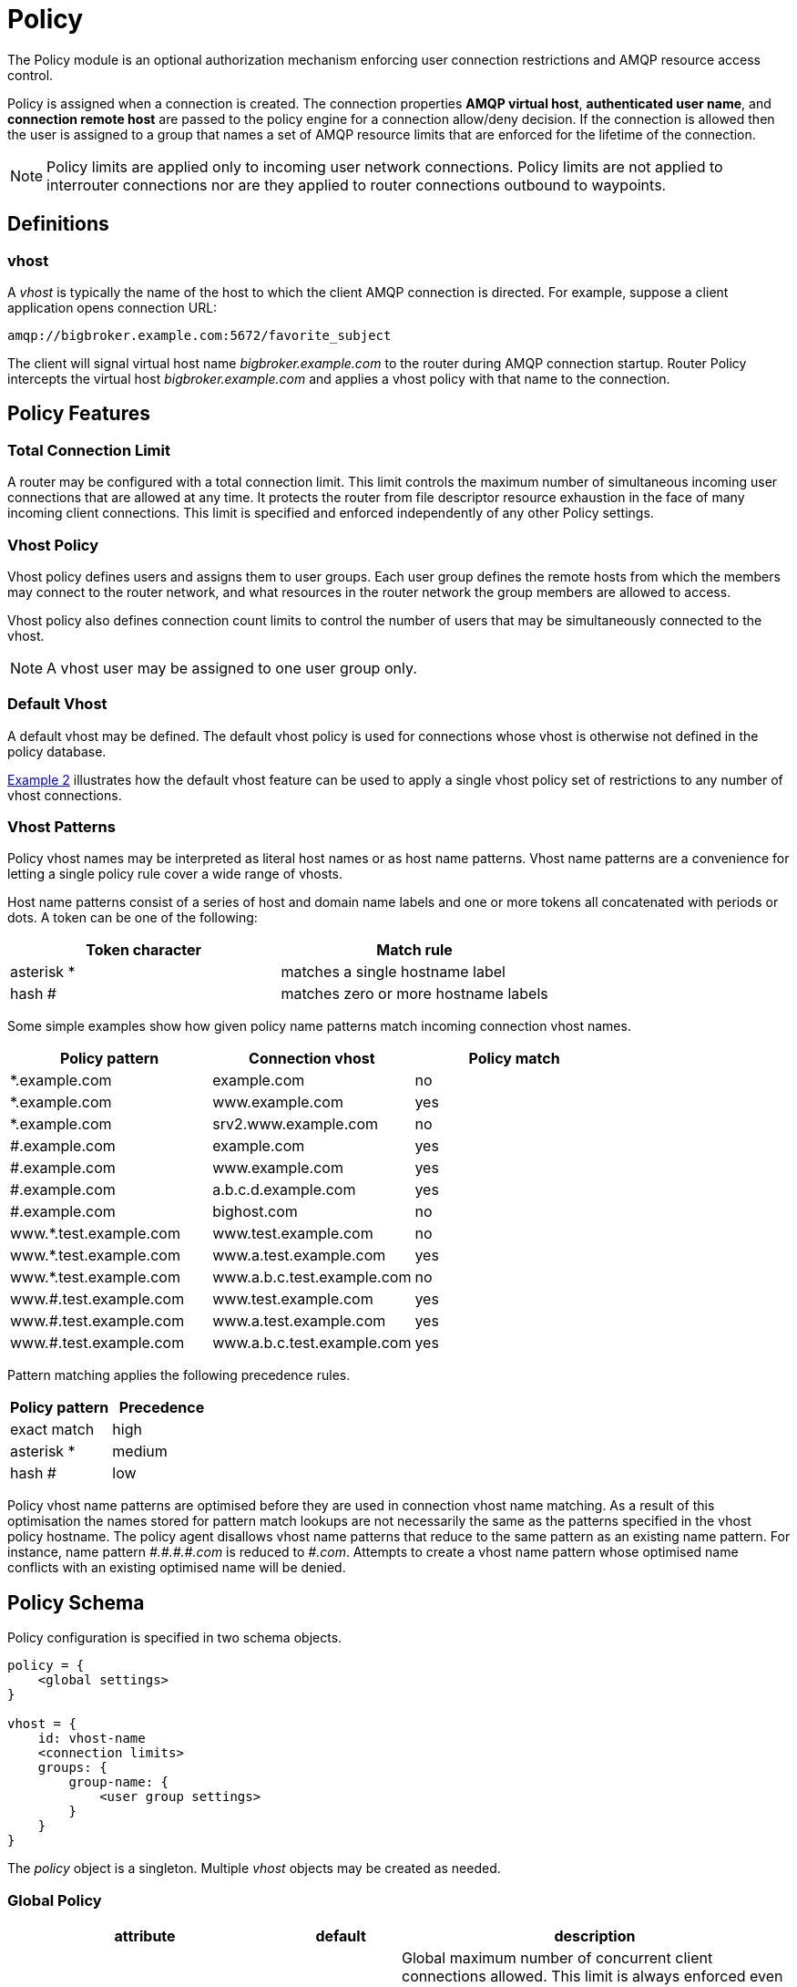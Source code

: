 ////
Licensed to the Apache Software Foundation (ASF) under one
or more contributor license agreements.  See the NOTICE file
distributed with this work for additional information
regarding copyright ownership.  The ASF licenses this file
to you under the Apache License, Version 2.0 (the
"License"); you may not use this file except in compliance
with the License.  You may obtain a copy of the License at

  http://www.apache.org/licenses/LICENSE-2.0

Unless required by applicable law or agreed to in writing,
software distributed under the License is distributed on an
"AS IS" BASIS, WITHOUT WARRANTIES OR CONDITIONS OF ANY
KIND, either express or implied.  See the License for the
specific language governing permissions and limitations
under the License
////

[id='policy']
= Policy

The Policy module is an optional authorization mechanism enforcing
user connection restrictions and AMQP resource access control.

Policy is assigned when a connection is created. The connection
properties *AMQP virtual host*, *authenticated user name*, and *connection
remote host* are passed to the policy engine for a connection
allow/deny decision.  If the connection is allowed then the user is
assigned to a group that names a set of AMQP resource limits that are
enforced for the lifetime of the connection.

[NOTE]
====
Policy limits are applied only to incoming user network connections.
Policy limits are not applied to interrouter connections nor are they
applied to router connections outbound to waypoints.
====

== Definitions

=== vhost

A _vhost_ is typically the name of the host to which the client AMQP
connection is directed. For example, suppose a client application opens
connection URL:

[options="nowrap"]
----
amqp://bigbroker.example.com:5672/favorite_subject
----

The client will signal virtual host name _bigbroker.example.com_ to
the router during AMQP connection startup.  Router Policy intercepts
the virtual host _bigbroker.example.com_ and applies a vhost policy
with that name to the connection.

== Policy Features

=== Total Connection Limit

A router may be configured with a total connection limit. This limit
controls the maximum number of simultaneous incoming user connections
that are allowed at any time.  It protects the router from file
descriptor resource exhaustion in the face of many incoming client
connections.  This limit is specified and enforced independently of
any other Policy settings.

=== Vhost Policy

Vhost policy defines users and assigns them to user groups.  Each
user group defines the remote hosts from which the members may connect
to the router network, and what resources in the router network the
group members are allowed to access.

Vhost policy also defines connection count limits to control the
number of users that may be simultaneously connected to the vhost.

[NOTE]
====
A vhost user may be assigned to one user group only.
====

=== Default Vhost

A default vhost may be defined. The default vhost policy is used for
connections whose vhost is otherwise not defined in the policy database.

xref:example2[Example 2] illustrates how the default vhost feature can
be used to apply a single vhost policy set of restrictions to any
number of vhost connections.

=== Vhost Patterns

Policy vhost names may be interpreted as literal host names or 
as host name patterns. Vhost name patterns are a convenience
for letting a single policy rule cover a wide range of vhosts.

Host name patterns consist of a series of host and domain name
labels and one or more tokens all concatenated with periods or dots.
A token can be one of the following:

[options="header"]
|====
| Token character | Match rule
| asterisk *      | matches a single hostname label
| hash #          | matches zero or more hostname labels
|====

Some simple examples show how given policy name patterns match
incoming connection vhost names.

[options="header"]
|====
| Policy pattern         | Connection vhost           | Policy match
| *.example.com          | example.com                | no
| *.example.com          | www.example.com            | yes
| *.example.com          | srv2.www.example.com       | no
| #.example.com          | example.com                | yes
| #.example.com          | www.example.com            | yes
| #.example.com          | a.b.c.d.example.com        | yes
| #.example.com          | bighost.com                | no
| www.*.test.example.com | www.test.example.com       | no
| www.*.test.example.com | www.a.test.example.com     | yes
| www.*.test.example.com | www.a.b.c.test.example.com | no
| www.#.test.example.com | www.test.example.com       | yes
| www.#.test.example.com | www.a.test.example.com     | yes
| www.#.test.example.com | www.a.b.c.test.example.com | yes
|====

Pattern matching applies the following precedence rules.

[options="header"]
|====
| Policy pattern      | Precedence
| exact match         | high
| asterisk *          | medium
| hash #              | low
|====

Policy vhost name patterns are optimised before they are used 
in connection vhost name matching. As a result of this
optimisation the names stored for pattern match lookups are
not necessarily the same as the patterns specified in the 
vhost policy hostname. The policy agent disallows vhost
name patterns that reduce to the same pattern as an existing name 
pattern. For instance, name pattern _pass:[#.#.#.#.com]_ is reduced to _pass:[#.com]_.
Attempts to create a vhost name pattern whose optimised
name conflicts with an existing optimised name will be denied.

== Policy Schema

Policy configuration is specified in two schema objects.

[options="nowrap"]
----
policy = {
    <global settings>
}

vhost = {
    id: vhost-name
    <connection limits>
    groups: {
        group-name: {
            <user group settings>
        }
    }
}        
----

The _policy_ object is a singleton. Multiple _vhost_ objects may be
created as needed.

=== Global Policy

[options="header", cols="35,15,50"]
|====
| attribute           | default    | description
| maxConnections      | 65535      | Global maximum number of concurrent client connections allowed. This limit is always enforced even if no other policy settings have been defined. This limit is applied to all incoming connections regardless of remote host, authenticated user, or targeted vhost.
| enableVhostPolicy   | false      | Enable vhost policy connection denial, and resource limit enforcement.
| policyDir           | ""         | Absolute path to a directory that holds vhost definition .json files. All vhost definitions in all .json files in this directory are processed.
| defaultVhost        | "$default" | Vhost rule set name to use for connections with a vhost that is otherwise not defined. Default vhost processing may be disabled either by erasing the definition of _defaultVhost_ or by not defining a _vhost_ object named _$default_.
| enableVhostNamePatterns | false  | Enable vhost name patterns. When false vhost hostnames are treated as literal strings. When true vhost hostnames are treated as match patterns.
|====

=== Vhost Policy

[options="header", cols="35,15,50"]
|====
| attribute                   | default  | description
| id                          |          | Vhost name must be unique.
| maxConnections              | 65535    | Maximum number of concurrent client connections allowed.
| maxConnectionsPerUser       | 65535    | Maximum number of concurrent client connections allowed for any user.
| maxConnectionsPerRemoteHost | 65535    | Maximum number of concurrent client connections allowed for any remote host.
| allowUnknownUser            | false    | Allow unknown users who are not members of a defined user group. Unknown users are assigned to the '$default' user group and receive '$default' settings.
| groups                      |          | A map where each key is a user group name and the value is a Vhost User Group Settings map.
|====

=== Vhost User Group Settings Map

This object is the data value contained in entries in the policy/groups map.

[options="header", cols="35,15,50"]
|====
| Section/Attribute    | default | description
| *Group Membership*             | |
| users                | ""      | Comma separated list of authenticated users in this group.
| *Connection Restrictions*      | |
| remoteHosts          | ""      | List of remote hosts from which the users may connect. List values may be host names, numeric IP addresses, numeric IP address ranges, or the wildcard '*'. An empty list denies all access.
| *AMQP Connection Open Limits*  | |
| maxFrameSize         | 2^31-1  | Largest frame that may be sent on this connection. (AMQP Open, max-frame-size)
| maxSessions          | 65535   | Maximum number of sessions that may be created on this connection. (AMQP Open, channel-max)
| *AMQP Session Begin Limits*    | |
| maxSessionWindow     | 2^31-1  |Incoming capacity for new sessions measured in octets. AMQP Begin, incoming-window measured in AMQP frames is calculated by (maxSessionWindow / maxFrameSize). (AMQP Begin, incoming-window)
| *AMQP Link Attach*             | |
| maxMessageSize       | 0       | Largest message size supported by links created on this connection. If this field is zero there is no maximum size imposed by the link endpoint. (AMQP Attach, max-message-size)
| maxSenders           | 2^31-1  | Maximum number of sending links that may be created on this connection.
| maxReceivers         | 2^31-1  | Maximum number of receiving links that may be created on this connection.
| allowDynamicSource   | false   | This connection is allowed to create receiving links using the Dynamic Link Source feature.
| allowAnonymousSender | false   | This connection is allowed to create sending links using the Anonymous Sender feature.
| allowUserIdProxy     | false   | This connection is allowed to send messages with a user_id property that differs from the connection's authenticated user id.
| sources              | ""      | List of Source addresses allowed when creating receiving links. This list may be expressed as a CSV string or as a list of strings. An empty list denies all access.
| targets              | ""      | List of Target addresses allowed when creating sending links. This list may be expressed as a CSV string or as a list of strings. An empty list denies all access.
| sourcePattern        | ""      | List of Source address patterns allowed when creating receiving links. This list must be expressed as a CSV string. An empty string denies all access. 
| targetPattern        | ""      | List of Target address patterns allowed when creating sending links. This list must be expressed as a CSV string. An empty string denies all access. 
|====

== Policy Wildcard and User Name Substitution

Policy provides several conventions to make writing rules easier.

=== Remote Host Wildcard

Remote host rules may consist of a single asterisk character to
specify all hosts.

[options="nowrap"]
----
    remoteHosts: *
----

The asterisk must stand alone and cannot be appended to a host name
or to an IP address fragment.

=== AMQP Source and Target User Name Substitution

The rule definitions for `sources`, `targets`, `sourcePattern`, and
`targetPattern` may include the username
substitution token

[options="nowrap"]
----
    ${user}
----

The username substitution token is replaced with the authenticated user name for
the connection. Using this token, an administrator may allow access to
some resources specific to each user without having to name each user
individually. This token is substituted once for the leftmost
occurrence in the link name.

=== AMQP Source and Target Link Name Match Wildcard

The rule definitions for `sources` and `targets` may contain a trailing
asterisk character.
The asterisk is recognized only if it is the last character in the
link name.

[options="nowrap"]
----
    sources: tmp_${user}, temp*, ${user}-home-*
----

The rule definitions for `sourcePattern` and `targetPattern` use the same
patterns defined for router addresses and link routes. The patterns consist of one or more
tokens separated by a forward slash /. A token can be one of the following: 
a * character, a # character, or a sequence of characters that do not 
include /, *, or #. The * token matches any single token. The # token 
matches zero or more tokens.

The user name substitution token may be used in a sourcePattern or in a
targetPattern subject to the following restrictions:

* The user name substitution token must be the first or last token in the rule clause.
* The user name substitution token must stand alone within its delimited field.
  It may not be concatenated with literal text prefixes or suffixes.

For each rule definition multiple patterns may be specified in a comma
separated list.

[options="nowrap"]
----
    sourcePattern: tmp.${user}, temp/#, ${user}.home/*
----

[NOTE]
====
A rule definition may contain `sources` or `sourcePattern` but not both.
A rule definition may contain `targets` or `targetPattern` but not both.
====



== Composing Policies

This section shows policy examples designed to illustrate some common use cases.

=== Example 1. User Policy Disabled

Policy is disabled when no policy configuation objects are defined.
Any number of connections are allowed and all users have
access to all AMQP resources in the network.

[id='example2']
=== Example 2. All Users Have Simple Connection Limits

This example shows how to keep users from overwhelming the router with
connections.  Any user can create up to ten connections and the router
will limit the aggregated user connection count to 100 connections
total.  No other restrictions apply.

This example also shows how to use a default vhost policy effectively.
Only one vhost policy is defined and all user connections regardless
of the requested vhost use that policy.

[options="nowrap"]
----
policy {
    maxConnections: 100            <1>
}

vhost {
    name: $default                 <2>
    maxConnectionsPerUser: 10      <3>
    allowUnknownUser: true         <4>
    groups: {
        $default: {
            remoteHosts: *         <5>
            sources: *             <6>
            targets: *             <6>
        }
    }
}
----

<1> The global maxConnections limit of 100 is enforced.
<2> No normal vhost names are defined; user is assigned to default vhost '$default'.
<3> The vhost maxConnectionsPerUser limit of 10 is enforced.
<4> No groups are defined to have any users but allowUnknownUser is true so all users are assigned to group $default.
<5> The user is allowed to connect from any remote host.
<6> The user is allowed to connect to any source or target in the AMQP network. Router system-wide values are used for the other AMQP settings that are unspecified in the vhost rules.

=== Example 3. Admins Must Connect From Localhost

This example shows how an admin group may be created and restricted
to accessing a vhost only from localhost. The admin users are allowed
to connect to any AMQP resources while normal users are restricted.

In this example a user connects to vhost 'example.com'.

[options="nowrap"]
----
vhost {
    name: example.com                            <1>
    allowUnknownUser: true                       <3>
    groups: {
        admin: {
            users: alice, bob                    <2>
            remoteHosts: 127.0.0.1, ::1          <4>
            sources: *                           <5>
            targets: *                           <5>
        },
        $default: {
            remoteHosts: *                       <6>
            sources: news*, sports*, chat*       <7>
            targets: chat*                       <7>
        }
    }
}
----

<1> A connection to vhost 'example.com' locates this vhost rule set.
<2> If one of users _alice_ or _bob_ is connecting then she or he is assigned to the 'admin' user group.
<3> Any other user is not defined by a user group. However, since the _allowUnknownUser_ setting is true then this user is assigned to the '$default' user group.
<4> Users in the 'admin' user group must connect from localhost. Connections for an 'admin' user from other hosts on the network are denied.
<5> Users in the 'admin' user group are allowed to access any resource offered by the vhost service.
<6> Other users are allowed to connect from any host.
<7> Other users have source and target name lists that restrict the resources they are allowed to access.

=== Example 4. Limiting Possible Memory Consumption

Policy provides a mechanism to control how much system buffer memory a
user connection can potentially consume. The formula for computing
buffer memory consumption for each session is
set directly by _maxSessionWindow_.

By adjusting _maxSessions_, and _maxSessionWindow_ an
administrator can prevent a user from consuming too much memory by
buffering messages in flight.

[NOTE]
====
The settings passed into the AMQP protocol connection and session
negotiations. Normal AMQP session flow control limits buffer
consumption in due course with no processing cycles required by the
router.
====

In this example normal users, the traders, are given smaller buffer
allocations while high-capacity, automated data feeds are given a
higher buffer allocation. This example skips the details of settings
unrelated to buffer allocation.

[options="nowrap"]
----
vhost {
    name: traders.com                            <1>
    groups: {
        traders: {
            users: trader-1, trader-2, ...       <2>
            maxFrameSize: 10000                  <3>
            maxSessionWindow: 5000000            <3>
            maxSessions: 1                       <4>
            ...
        },
        feeds: {
            users: nyse-feed, nasdaq-feed        <5>
            maxFrameSize: 60000                  <6>
            maxSessionWindow: 1200000000         <6>
            maxSessions: 3                       <7>
            ...
        }
    }
}
----

<1> These rules are for vhost traders.com.
<2> The 'traders' group includes trader-1, trader-2, and any other user defined in the list.
<3> _maxFrameSize_ and _maxSessionWindow_ allow for at most 5,000,000 bytes of data to be in flight on each session.
<4> Only one session per connection is allowed.
<5> In the 'feeds' group two users are defined.
<6> _maxFrameSize_ and _maxSessionWindow_ allow for at most 1,200,000,000 bytes of data to be in flight on each session.
<7> Up to three sessions per connection are allowed.

////

- Should we used signed ints for limits to allow for magic values?
 
- In example 3, alice and bob cannot connect from an outside server and
  get the $default settings.

- Limits are enforced per router, so a vhost policy of maxConnections
  10 across 10 routers will allow 100 connections to that vhost.

////
